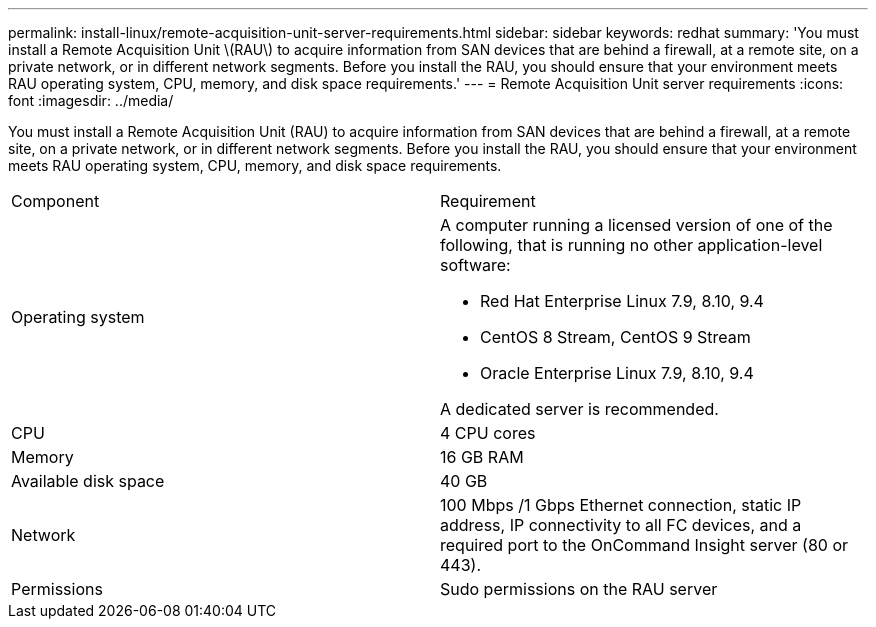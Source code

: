 ---
permalink: install-linux/remote-acquisition-unit-server-requirements.html
sidebar: sidebar
keywords: redhat
summary: 'You must install a Remote Acquisition Unit \(RAU\) to acquire information from SAN devices that are behind a firewall, at a remote site, on a private network, or in different network segments. Before you install the RAU, you should ensure that your environment meets RAU operating system, CPU, memory, and disk space requirements.'
---
= Remote Acquisition Unit server requirements
:icons: font
:imagesdir: ../media/

[.lead]
You must install a Remote Acquisition Unit (RAU) to acquire information from SAN devices that are behind a firewall, at a remote site, on a private network, or in different network segments. Before you install the RAU, you should ensure that your environment meets RAU operating system, CPU, memory, and disk space requirements.

|===
| Component| Requirement
a|
Operating system
a|
A computer running a licensed version of one of the following, that is running no other application-level software:

* Red Hat Enterprise Linux 7.9, 8.10, 9.4
* CentOS 8 Stream, CentOS 9 Stream
* Oracle Enterprise Linux 7.9, 8.10, 9.4

A dedicated server is recommended.

a|
CPU
a|
4 CPU cores
a|
Memory
a|
16 GB RAM
a|
Available disk space
a|
40 GB
a|
Network
a|
100 Mbps /1 Gbps Ethernet connection, static IP address, IP connectivity to all FC devices, and a required port to the OnCommand Insight server (80 or 443).
a|
Permissions
a|
Sudo permissions on the RAU server

|===
